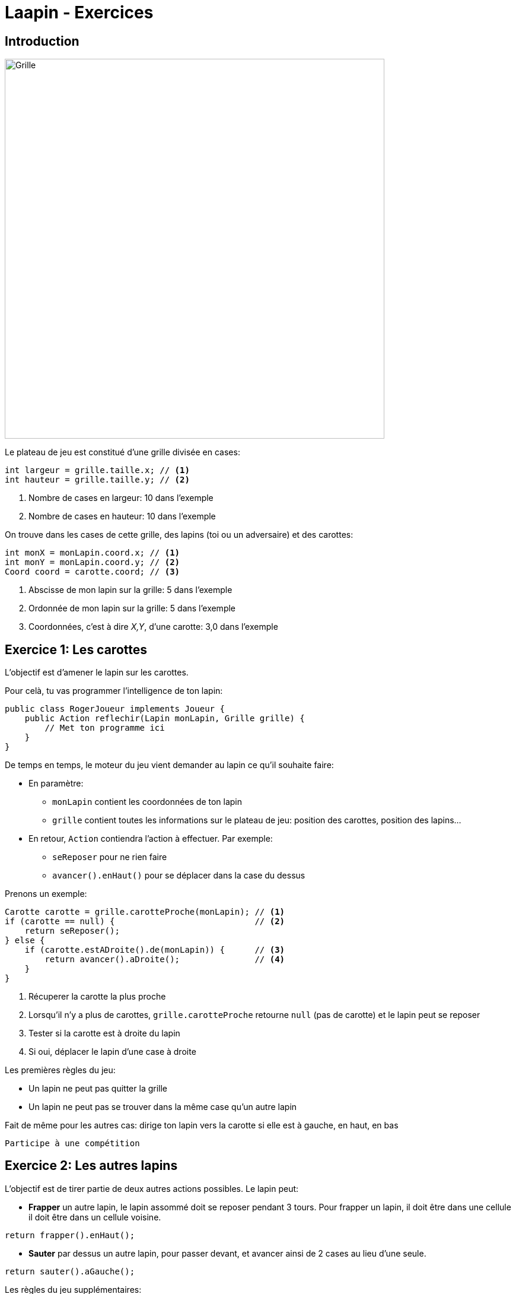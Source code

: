 = Laapin - Exercices

== Introduction

image::images/grille_introduction.png[Grille,640,640]

Le plateau de jeu est constitué d'une grille divisée en cases:
[source,java]
----
int largeur = grille.taille.x; // <1>
int hauteur = grille.taille.y; // <2>
----
<1> Nombre de cases en largeur: 10 dans l'exemple
<2> Nombre de cases en hauteur: 10 dans l'exemple

On trouve dans les cases de cette grille, des lapins (toi ou un adversaire) et des carottes:
[source,java]
----
int monX = monLapin.coord.x; // <1>
int monY = monLapin.coord.y; // <2>
Coord coord = carotte.coord; // <3>
----
<1> Abscisse de mon lapin sur la grille: 5 dans l'exemple
<2> Ordonnée de mon lapin sur la grille: 5 dans l'exemple
<3> Coordonnées, c'est à dire _X,Y_, d'une carotte: 3,0 dans l'exemple



== Exercice 1: Les carottes

L'objectif est d'amener le lapin sur les carottes.

Pour celà, tu vas programmer l'intelligence de ton lapin:
[source,java]
----
public class RogerJoueur implements Joueur {
    public Action reflechir(Lapin monLapin, Grille grille) {
        // Met ton programme ici
    }
}
----

De temps en temps, le moteur du jeu vient demander au lapin ce qu'il souhaite faire:

- En paramètre:
    * `monLapin` contient les coordonnées de ton lapin
    * `grille` contient toutes les informations sur le plateau de jeu: position des carottes, position des lapins...
- En retour, `Action` contiendra l'action à effectuer. Par exemple:
    * `seReposer` pour ne rien faire
    * `avancer().enHaut()` pour se déplacer dans la case du dessus

Prenons un exemple:

[source,java]
----
Carotte carotte = grille.carotteProche(monLapin); // <1>
if (carotte == null) {                            // <2>
    return seReposer();
} else {
    if (carotte.estADroite().de(monLapin)) {      // <3>
        return avancer().aDroite();               // <4>
    }
}
----

<1> Récuperer la carotte la plus proche
<2> Lorsqu'il n'y a plus de carottes, `grille.carotteProche` retourne `null` (pas de carotte)
    et le lapin peut se reposer
<3> Tester si la carotte est à droite du lapin
<4> Si oui, déplacer le lapin d'une case à droite

Les premières règles du jeu:

- Un lapin ne peut pas quitter la grille
- Un lapin ne peut pas se trouver dans la même case qu'un autre lapin

Fait de même pour les autres cas: dirige ton lapin vers la carotte si elle est à gauche, en haut, en bas

    Participe à une compétition

<<<
== Exercice 2: Les autres lapins

L'objectif est de tirer partie de deux autres actions possibles. Le lapin peut:

- *Frapper* un autre lapin, le lapin assommé doit se reposer pendant 3 tours.
  Pour frapper un lapin, il doit être dans une cellule il doit être dans un cellule voisine.
[source,java]
----
return frapper().enHaut();
----
- *Sauter* par dessus un autre lapin, pour passer devant, et avancer ainsi de 2 cases au lieu d'une seule.
[source,java]
----
return sauter().aGauche();
----

Les règles du jeu supplémentaires:

- Ton lapin ne peut frapper ou sauter par dessus un autre lapin uniquement si celui-ci se trouve dans une case à côté
- Un lapin assommé ne joue pas pendant 3 tours.

Pour trouver le lapin le plus proche, c'est comme pour les carottes:
[source,java]
----
Lapin autreLapin = grille.lapinProche(monLapin);
----
Pour savoir à quelle distance il est de `monLapin`
[source,java]
----
int distance = monLapin.distance(autreLapin);
----
Pour savoir dans quelle direction il est de `monLapin`, et lui sauter par dessus:
[source,java]
----
Direction direction = monLapin.directionVers(autreLapin);
return sauter().vers(direction);
----
`direction` peut prendre les valeurs `HAUT`, `BAS`, `GAUCHeE`, `DROITE`

Pour savoir, s'il y a un autre lapin à droite:
[source,java]
----
Coord coordDroite = monLapin.coordVers(Direction.DROITE);
if (grille.contientLapin(coordDroite)) { ... }
----

En plus d'aller chercher les carottes, fait en sorte que ton lapin "s'occupe" des autres lapins. Libre à toi de choisir
l'action (avancer, frapper, sauter) en fonction de la situation (positions des carottes, positions des autres lapins).

    Participe à une compétition

<<<
== Exercice 3: Les rochers

On introduit un nouvel élément sur le plateau de jeu: les rochers.
L'objectif est d'essayer d'éviter les rochers, de les contourner...

Pour savoir, s'il y a un rocher en haut:
[source,java]
----
Coord coordHaut = monLapin.coordVers(Direction.HAUT);
if (grille.contientRocher(coordDroite)) { ... }
----

Pour savoir, s'il y a un obstacle (rocher, lapin ou bordure du terrain) à gauche:
[source,java]
----
Coord coordGauche = monLapin.coordVers(Direction.GAUCHE);
if (grille.contientObstacle(coordDroite)) { ... }
----

Les règles du jeu supplémentaires:

- Un lapin ne peut pas aller sur une case dans laquelle il y a un rocher
- Un lapin ne peut pas sauter par dessus un rocher

Essaye de tenir compte des rochers dans tes déplacements, essaye de les éviter.


<<<
== Exercice 4: L'algorithme

image::images/grille_exercice_4.png[Grille,640,640]

Dans la grille ci-dessus:

. Si un lapin est dans la case A, combien de pas doit-il faire pour arriver jusqu'à la carotte?
  Ecrire le résultat dans la case A.
. Si un lapin est dans la case B, quel est le plus court chemin qui mène à la carotte?
  - Ecrire le nombre de pas qu'il doit faire dans dans la case B.
  - Y a-t-il qu'un seul chemin pour aller de la case B à la carotte?
  - Tous les chemins ont-ils la même longueur?
. Même question pour les cases C et D, inscrire le nombre de pas dans la case correspondante.
. Quelles sont les cases à une distance de 1 pas de la carotte? De 2 pas? De 3 pas?
. Comment faire pour remplir rapidement toutes les cases de la grille avec la distance pour aller jusqu'à la carotte?
. Remplir les cases qui entourent (haut, bas, gauche, droite) les cases A/B/C/D avec la distance depuis cette case voisine jusqu'à la carotte
. Comment faire pour savoir dans quelle direction doit aller un lapin pour rejoindre au plus vite une carotte?

<<<
== Exercice 5: Le distancier

L'objectif est d'utiliser l'algorithme imaginé à l'étape précédente pour faciliter le contournement des rochers:

[source,java]
----
Distancier distancier = grille.distancierVers(carotte);     // <1>
int distance = distancier.distance(monLapin);               // <2>
Direction direction = distancier.directionDepuis(monLapin); // <3>
----

<1> Remplir la grille avec les distances pour aller jusqu'à la carotte.
    A l'issue de cette opération, `distancier` contient les distances pour aller vers la carotte en partant depuis n'importe quelle case du plateau.
<2> Retourne la distance pour aller jusqu'à la carotte à partir d'une case
<3> Détermine la (ou une) direction pour aller vers la carotte en empruntant le plus court chemin

Utilise le `Distancier` pour diriger le lapin vers les carottes en contournant les rochers.

    Participe à une compétition

